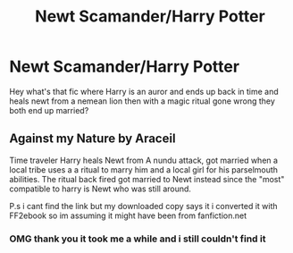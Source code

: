 #+TITLE: Newt Scamander/Harry Potter

* Newt Scamander/Harry Potter
:PROPERTIES:
:Author: AmberSero
:Score: 0
:DateUnix: 1607918925.0
:DateShort: 2020-Dec-14
:FlairText: What's That Fic?
:END:
Hey what's that fic where Harry is an auror and ends up back in time and heals newt from a nemean lion then with a magic ritual gone wrong they both end up married?


** Against my Nature by Araceil

Time traveler Harry heals Newt from A nundu attack, got married when a local tribe uses a a ritual to marry him and a local girl for his parselmouth abilities. The ritual back fired got married to Newt instead since the "most" compatible to harry is Newt who was still around.

P.s i cant find the link but my downloaded copy says it i converted it with FF2ebook so im assuming it might have been from fanfiction.net
:PROPERTIES:
:Author: Rift-Warden
:Score: 1
:DateUnix: 1607928363.0
:DateShort: 2020-Dec-14
:END:

*** OMG thank you it took me a while and i still couldn't find it
:PROPERTIES:
:Author: AmberSero
:Score: 1
:DateUnix: 1607950687.0
:DateShort: 2020-Dec-14
:END:
